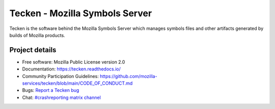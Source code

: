 ===============================
Tecken - Mozilla Symbols Server
===============================

Tecken is the software behind the Mozilla Symbols Server which manages symbols
files and other artifacts generated by builds of Mozilla products.


Project details
===============

.. image:: https://readthedocs.org/projects/tecken/badge/?version=latest
   :alt: ReadTheDocs status
   :target: https://tecken.readthedocs.io/

* Free software: Mozilla Public License version 2.0
* Documentation: `<https://tecken.readthedocs.io/>`_
* Community Participation Guidelines: `<https://github.com/mozilla-services/tecken/blob/main/CODE_OF_CONDUCT.md>`_
* Bugs: `Report a Tecken bug <https://bugzilla.mozilla.org/enter_bug.cgi?format=__standard__&product=Tecken>`_
* Chat: `#crashreporting matrix channel <https://chat.mozilla.org/#/room/#crashreporting:mozilla.org>`_
